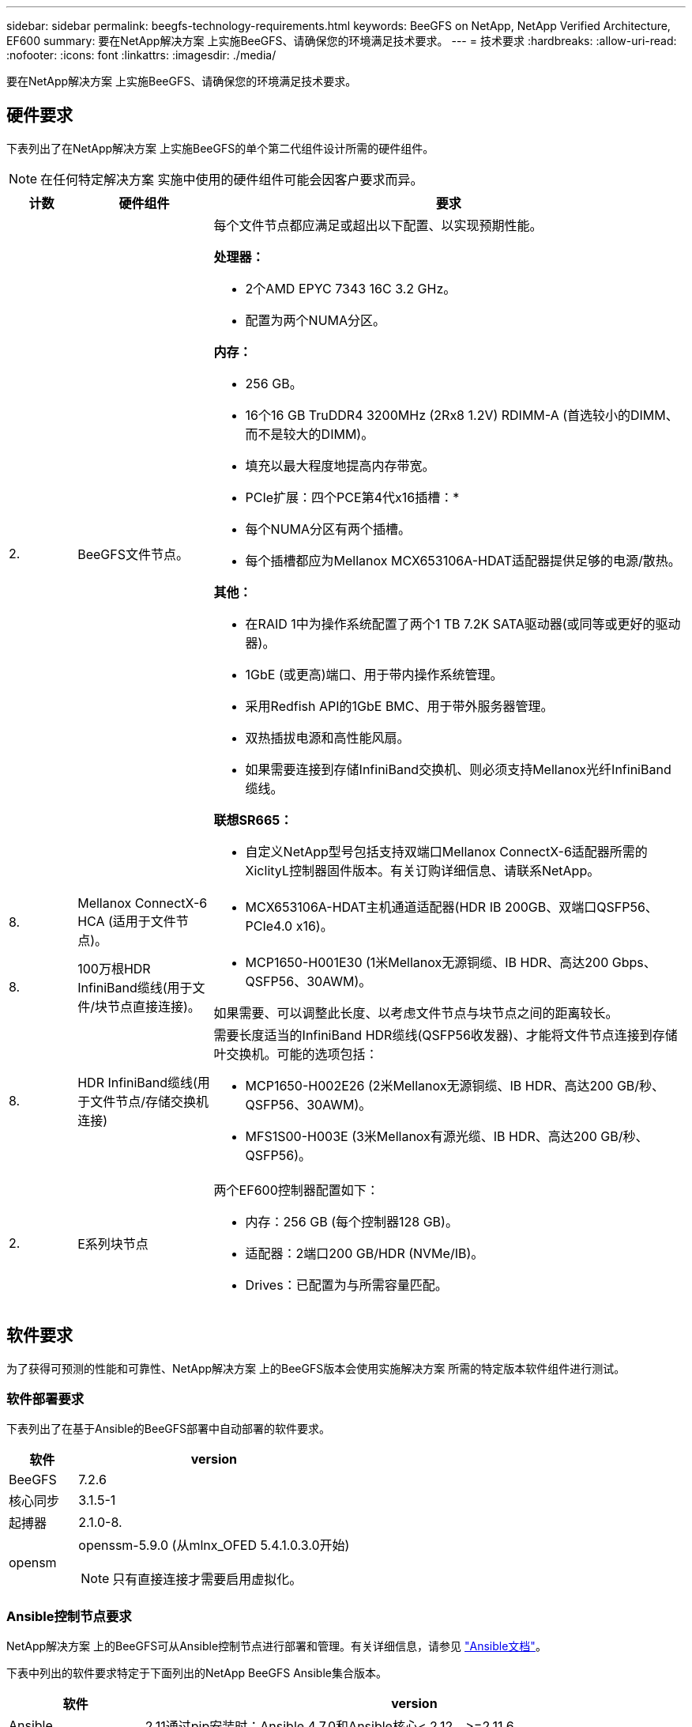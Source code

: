 ---
sidebar: sidebar 
permalink: beegfs-technology-requirements.html 
keywords: BeeGFS on NetApp, NetApp Verified Architecture, EF600 
summary: 要在NetApp解决方案 上实施BeeGFS、请确保您的环境满足技术要求。 
---
= 技术要求
:hardbreaks:
:allow-uri-read: 
:nofooter: 
:icons: font
:linkattrs: 
:imagesdir: ./media/


[role="lead"]
要在NetApp解决方案 上实施BeeGFS、请确保您的环境满足技术要求。



== 硬件要求

下表列出了在NetApp解决方案 上实施BeeGFS的单个第二代组件设计所需的硬件组件。


NOTE: 在任何特定解决方案 实施中使用的硬件组件可能会因客户要求而异。

[cols="10%,20%,70%"]
|===
| 计数 | 硬件组件 | 要求 


 a| 
2.
 a| 
BeeGFS文件节点。
 a| 
每个文件节点都应满足或超出以下配置、以实现预期性能。

*处理器：*

* 2个AMD EPYC 7343 16C 3.2 GHz。
* 配置为两个NUMA分区。


*内存：*

* 256 GB。
* 16个16 GB TruDDR4 3200MHz (2Rx8 1.2V) RDIMM-A (首选较小的DIMM、而不是较大的DIMM)。
* 填充以最大程度地提高内存带宽。


* PCIe扩展：四个PCE第4代x16插槽：*

* 每个NUMA分区有两个插槽。
* 每个插槽都应为Mellanox MCX653106A-HDAT适配器提供足够的电源/散热。


*其他：*

* 在RAID 1中为操作系统配置了两个1 TB 7.2K SATA驱动器(或同等或更好的驱动器)。
* 1GbE (或更高)端口、用于带内操作系统管理。
* 采用Redfish API的1GbE BMC、用于带外服务器管理。
* 双热插拔电源和高性能风扇。
* 如果需要连接到存储InfiniBand交换机、则必须支持Mellanox光纤InfiniBand缆线。


*联想SR665：*

* 自定义NetApp型号包括支持双端口Mellanox ConnectX-6适配器所需的XiclityL控制器固件版本。有关订购详细信息、请联系NetApp。




| 8. | Mellanox ConnectX-6 HCA (适用于文件节点)。  a| 
* MCX653106A-HDAT主机通道适配器(HDR IB 200GB、双端口QSFP56、PCIe4.0 x16)。




| 8. | 100万根HDR InfiniBand缆线(用于文件/块节点直接连接)。  a| 
* MCP1650-H001E30 (1米Mellanox无源铜缆、IB HDR、高达200 Gbps、QSFP56、30AWM)。


如果需要、可以调整此长度、以考虑文件节点与块节点之间的距离较长。



| 8. | HDR InfiniBand缆线(用于文件节点/存储交换机连接)  a| 
需要长度适当的InfiniBand HDR缆线(QSFP56收发器)、才能将文件节点连接到存储叶交换机。可能的选项包括：

* MCP1650-H002E26 (2米Mellanox无源铜缆、IB HDR、高达200 GB/秒、QSFP56、30AWM)。
* MFS1S00-H003E (3米Mellanox有源光缆、IB HDR、高达200 GB/秒、QSFP56)。




| 2. | E系列块节点  a| 
两个EF600控制器配置如下：

* 内存：256 GB (每个控制器128 GB)。
* 适配器：2端口200 GB/HDR (NVMe/IB)。
* Drives：已配置为与所需容量匹配。


|===


== 软件要求

为了获得可预测的性能和可靠性、NetApp解决方案 上的BeeGFS版本会使用实施解决方案 所需的特定版本软件组件进行测试。



=== 软件部署要求

下表列出了在基于Ansible的BeeGFS部署中自动部署的软件要求。

[cols="20%,80%"]
|===
| 软件 | version 


| BeeGFS | 7.2.6 


| 核心同步 | 3.1.5-1 


| 起搏器 | 2.1.0-8. 


| opensm  a| 
openssm-5.9.0 (从mlnx_OFED 5.4.1.0.3.0开始)


NOTE: 只有直接连接才需要启用虚拟化。

|===


=== Ansible控制节点要求

NetApp解决方案 上的BeeGFS可从Ansible控制节点进行部署和管理。有关详细信息，请参见 https://docs.ansible.com/ansible/latest/network/getting_started/basic_concepts.html["Ansible文档"^]。

下表中列出的软件要求特定于下面列出的NetApp BeeGFS Ansible集合版本。

[cols="20%,80%"]
|===
| 软件 | version 


| Ansible | 2.11通过pip安装时：Ansible 4.7.0和Ansible核心< 2.12、>=2.11.6 


| Python | 3.9. 


| 其他Python软件包 | 加密-35.0.0、netaddr-0.8.0 


| BeeGFS Ansible资料集 | 3.0.0 
|===


=== 文件节点要求

[cols="20%,80%"]
|===
| 软件 | version 


 a| 
RedHat Enterprise Linux
 a| 
具有高可用性的RedHat 8.4 Server物理服务器(双插槽)。


IMPORTANT: 文件节点需要有效的RedHat Enterprise Linux Server订阅和Red Hat Enterprise Linux高可用性附加软件。



| Linux内核 | 4.18.0-305.25.1.el8_4.x86_64 


| InfiniBand / RDMA驱动程序 | 收件箱 


| ConnectX-6 HCA固件 | 固件：20.31.1014 


| PXE：3.6.0403 | UEFI：14.24.0013 
|===


=== EF600块节点要求

[cols="20%,80%"]
|===
| 软件 | version 


| SANtricity 操作系统 | 11.70.2 


| NVSRAM | N6000-872834-D06.DLP 


| 驱动器固件 | 适用于所用驱动器型号的最新版本。 
|===


== 其他要求

下表中列出的设备用于验证、但可以根据需要使用适当的替代设备。通常、NetApp建议运行最新版本的软件、以避免意外问题。

|===
| 硬件组件 | 已安装软件 


 a| 
* 2个Mellanox MQM8700 200 GB InfiniBand交换机

 a| 
* 固件3.9.2110




 a| 
* 1个可变控制节点(虚拟化)：*

* 处理器：Intel (R) Xeon (R) Gold 6146 CPU @ 3.20GHz
* 内存：8 GB
* 本地存储：24 GB

 a| 
* CentOS Linux 8.4.2105
* 内核4.18.0-305.3.1.el8.x86_64


已安装的Ansible和Python版本与上表中的版本匹配。



 a| 
* 10个BeeGFS客户端(CPU节点)：*

* 处理器：1个3.0 GHz AMD EPYC 7302 16核CPU
* 内存：128 GB
* 网络：2个Mellanox MCX653106A-HDAT (每个适配器连接一个端口)。

 a| 
* Ubuntu 20.04
* 内核：5.4.0.100-generic
* InfiniBand驱动程序：Mellanox OFED 5.3-1.0.3.0




 a| 
* 1个BeeGFS客户端(GPU节点)：*

* 处理器：2个2.5 GHz AMD EPYC 7742 64核CPU
* 内存：1 TB
* 网络：2个Mellanox MCX653106A-HDAT (每个适配器连接一个端口)。


此系统基于NVIDIA HGX A100平台、并包括四个A100 GPU。
 a| 
* Ubuntu 20.04
* 内核：5.4.0.100-generic
* InfiniBand驱动程序：Mellanox OFED 5.3-1.0.3.0


|===